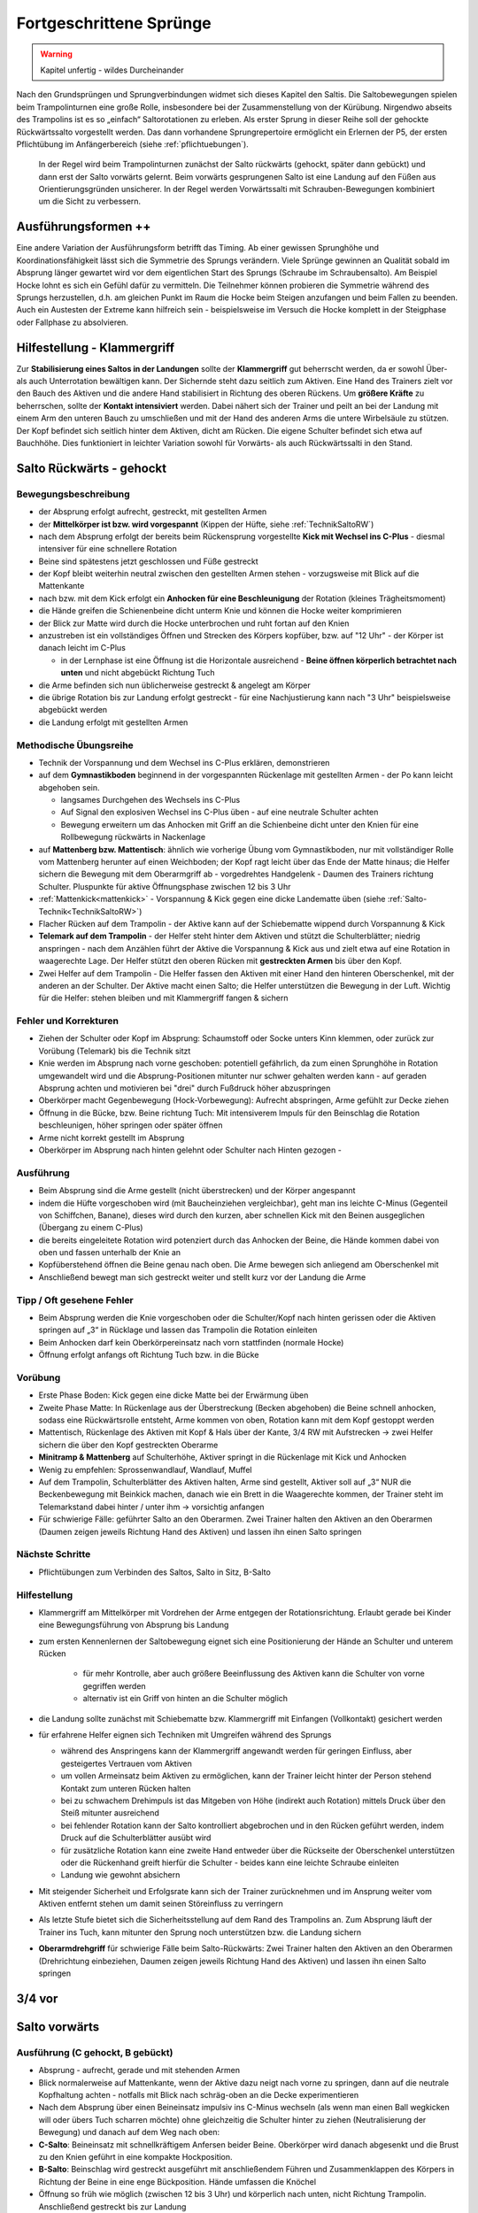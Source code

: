Fortgeschrittene Sprünge
==========================

.. warning::
    Kapitel unfertig - wildes Durcheinander

Nach den Grundsprüngen und Sprungverbindungen widmet sich dieses Kapitel den Saltis. Die Saltobewegungen spielen beim Trampolinturnen eine große Rolle, insbesondere bei der Zusammenstellung von der Kürübung. Nirgendwo abseits des Trampolins ist es so „einfach“ Saltorotationen zu erleben. Als erster Sprung in dieser Reihe soll der gehockte Rückwärtssalto vorgestellt werden. Das dann vorhandene Sprungrepertoire ermöglicht ein Erlernen der P5, der ersten Pflichtübung im Anfängerbereich (siehe :ref:`pflichtuebungen`).

 In der Regel wird beim Trampolinturnen zunächst der Salto rückwärts (gehockt, später dann gebückt) und dann erst der Salto vorwärts gelernt. Beim vorwärts gesprungenen Salto ist eine Landung auf den Füßen aus Orientierungsgründen unsicherer. In der Regel werden Vorwärtssalti mit Schrauben-Bewegungen kombiniert um die Sicht zu verbessern.

Ausführungsformen ++
---------------------

Eine andere Variation der Ausführungsform betrifft das Timing. Ab einer gewissen Sprunghöhe und Koordinationsfähigkeit lässt sich die Symmetrie des Sprungs verändern. Viele Sprünge gewinnen an Qualität sobald im Absprung länger gewartet wird vor dem eigentlichen Start des Sprungs (Schraube im Schraubensalto). Am Beispiel Hocke lohnt es sich ein Gefühl dafür zu vermitteln. Die Teilnehmer können probieren die Symmetrie während des Sprungs herzustellen, d.h. am gleichen Punkt im Raum die Hocke beim Steigen anzufangen und beim Fallen zu beenden. Auch ein Austesten der Extreme kann hilfreich sein - beispielsweise im Versuch die Hocke komplett in der Steigphase oder Fallphase zu absolvieren.

.. TODO: früher, eventuell bei Hocke, Exkurs

.. _Klammergriff:

Hilfestellung - Klammergriff
----------------------------

Zur **Stabilisierung eines Saltos in der Landungen** sollte der **Klammergriff** gut beherrscht werden, da er sowohl Über- als auch Unterrotation bewältigen kann. Der Sichernde steht dazu seitlich zum Aktiven. Eine Hand des Trainers zielt vor den Bauch des Aktiven und die andere Hand stabilisiert in Richtung des oberen Rückens. Um **größere Kräfte** zu beherrschen, sollte der **Kontakt intensiviert** werden. Dabei nähert sich der Trainer und peilt an bei der Landung mit einem Arm den unteren Bauch zu umschließen und mit der Hand des anderen Arms die untere Wirbelsäule zu stützen. Der Kopf befindet sich seitlich hinter dem Aktiven, dicht am Rücken. Die eigene Schulter befindet sich etwa auf Bauchhöhe. Dies funktioniert in leichter Variation sowohl für Vorwärts- als auch Rückwärtssalti in den Stand.

..
    TODO

    Salto in den Sitz
    Salto in den Rücken?
    Barani
    C B A

Salto Rückwärts - gehockt
--------------------------

Bewegungsbeschreibung
~~~~~~~~~~~~~~~~~~~~~

- der Absprung erfolgt aufrecht, gestreckt, mit gestellten Armen
- der **Mittelkörper ist bzw. wird vorgespannt** (Kippen der Hüfte, siehe :ref:`TechnikSaltoRW`)
- nach dem Absprung erfolgt der bereits beim Rückensprung vorgestellte **Kick mit Wechsel ins C-Plus** - diesmal intensiver für eine schnellere Rotation
- Beine sind spätestens jetzt geschlossen und Füße gestreckt
- der Kopf bleibt weiterhin neutral zwischen den gestellten Armen stehen - vorzugsweise mit Blick auf die Mattenkante
- nach bzw. mit dem Kick erfolgt ein **Anhocken für eine Beschleunigung** der Rotation (kleines Trägheitsmoment)
- die Hände greifen die Schienenbeine dicht unterm Knie und können die Hocke weiter komprimieren
- der Blick zur Matte wird durch die Hocke unterbrochen und ruht fortan auf den Knien
- anzustreben ist ein vollständiges Öffnen und Strecken des Körpers kopfüber, bzw. auf "12 Uhr" - der Körper ist danach leicht im C-Plus

  - in der Lernphase ist eine Öffnung ist die Horizontale ausreichend - **Beine öffnen körperlich betrachtet nach unten** und nicht abgebückt Richtung Tuch
- die Arme befinden sich nun üblicherweise gestreckt & angelegt am Körper
- die übrige Rotation bis zur Landung erfolgt gestreckt - für eine Nachjustierung kann nach "3 Uhr" beispielsweise abgebückt werden
- die Landung erfolgt mit gestellten Armen

Methodische Übungsreihe
~~~~~~~~~~~~~~~~~~~~~~~

- Technik der Vorspannung und dem Wechsel ins C-Plus erklären, demonstrieren
- auf dem **Gymnastikboden** beginnend in der vorgespannten Rückenlage mit gestellten Armen - der Po kann leicht abgehoben sein.

  - langsames Durchgehen des Wechsels ins C-Plus
  - Auf Signal den explosiven Wechsel ins C-Plus üben - auf eine neutrale Schulter achten
  - Bewegung erweitern um das Anhocken mit Griff an die Schienbeine dicht unter den Knien für eine Rollbewegung rückwärts in Nackenlage

- auf **Mattenberg bzw. Mattentisch**: ähnlich wie vorherige Übung vom Gymnastikboden, nur mit vollständiger Rolle vom Mattenberg herunter auf einen Weichboden; der Kopf ragt leicht über das Ende der Matte hinaus; die Helfer sichern die Bewegung mit dem Oberarmgriff ab - vorgedrehtes Handgelenk - Daumen des Trainers richtung Schulter. Pluspunkte für aktive Öffnungsphase zwischen 12 bis 3 Uhr
- :ref:`Mattenkick<mattenkick>` - Vorspannung & Kick gegen eine dicke Landematte üben (siehe :ref:`Salto-Technik<TechnikSaltoRW>`)
- Flacher Rücken auf dem Trampolin - der Aktive kann auf der Schiebematte wippend durch Vorspannung & Kick
- **Telemark auf dem Trampolin** - der Helfer steht hinter dem Aktiven und stützt die Schulterblätter; niedrig anspringen - nach dem Anzählen führt der Aktive die Vorspannung & Kick aus und zielt etwa auf eine Rotation in waagerechte Lage. Der Helfer stützt den oberen Rücken mit **gestreckten Armen** bis über den Kopf.

- Zwei Helfer auf dem Trampolin - Die Helfer fassen den Aktiven mit einer Hand den hinteren Oberschenkel, mit der anderen an der Schulter. Der Aktive macht einen Salto; die Helfer unterstützen die Bewegung in der Luft. Wichtig für die Helfer: stehen bleiben und mit Klammergriff fangen & sichern

Fehler und Korrekturen
~~~~~~~~~~~~~~~~~~~~~~

.. TODO - ausbauen

- Ziehen der Schulter oder Kopf im Absprung: Schaumstoff oder Socke unters Kinn klemmen, oder zurück zur Vorübung (Telemark) bis die Technik sitzt
- Knie werden im Absprung nach vorne geschoben: potentiell gefährlich, da zum einen Sprunghöhe in Rotation umgewandelt wird und die Absprung-Positionen mitunter nur schwer gehalten werden kann - auf geraden Absprung achten und motivieren bei "drei" durch Fußdruck höher abzuspringen
- Oberkörper macht Gegenbewegung (Hock-Vorbewegung): Aufrecht abspringen, Arme gefühlt zur Decke ziehen
- Öffnung in die Bücke, bzw. Beine richtung Tuch: Mit intensiverem Impuls für den Beinschlag die Rotation beschleunigen, höher springen oder später öffnen
- Arme nicht korrekt gestellt im Absprung
- Oberkörper im Absprung nach hinten gelehnt oder Schulter nach Hinten gezogen -

Ausführung
~~~~~~~~~~~~~~~~~~~~~

- Beim Absprung sind die Arme gestellt (nicht überstrecken) und der Körper angespannt
- indem die Hüfte vorgeschoben wird (mit Baucheinziehen vergleichbar), geht man ins leichte C-Minus (Gegenteil von Schiffchen, Banane), dieses wird durch den kurzen, aber schnellen Kick mit den Beinen ausgeglichen (Übergang zu einem C-Plus)
- die bereits eingeleitete Rotation wird potenziert durch das Anhocken der Beine, die Hände kommen dabei von oben und fassen unterhalb der Knie an
- Kopfüberstehend öffnen die Beine genau nach oben. Die Arme bewegen sich anliegend am Oberschenkel mit
- Anschließend bewegt man sich gestreckt weiter und stellt kurz vor der Landung die Arme

Tipp / Oft gesehene Fehler
~~~~~~~~~~~~~~~~~~~~~~~~~~

- Beim Absprung werden die Knie vorgeschoben oder die Schulter/Kopf nach hinten gerissen oder die Aktiven springen auf „3“ in Rücklage und lassen das Trampolin die Rotation einleiten
- Beim Anhocken darf kein Oberkörpereinsatz nach vorn stattfinden (normale Hocke)
- Öffnung erfolgt anfangs oft Richtung Tuch bzw. in die Bücke

Vorübung
~~~~~~~~~

- Erste Phase Boden: Kick gegen eine dicke Matte bei der Erwärmung üben
- Zweite Phase Matte: In Rückenlage aus der Überstreckung (Becken abgehoben) die Beine schnell anhocken, sodass eine Rückwärtsrolle entsteht, Arme kommen von oben, Rotation kann mit dem Kopf gestoppt werden
- Mattentisch, Rückenlage des Aktiven mit Kopf & Hals über der Kante, 3/4 RW mit Aufstrecken -> zwei Helfer sichern die über den Kopf gestreckten Oberarme
- **Minitramp & Mattenberg** auf Schulterhöhe, Aktiver springt in die Rückenlage mit Kick und Anhocken
- Wenig zu empfehlen: Sprossenwandlauf, Wandlauf, Muffel
- Auf dem Trampolin, Schulterblätter des Aktiven halten, Arme sind gestellt, Aktiver soll auf „3“ NUR die Beckenbewegung mit Beinkick machen, danach wie ein Brett in die Waagerechte kommen, der Trainer steht im Telemarkstand dabei hinter / unter ihm -> vorsichtig anfangen
- Für schwierige Fälle: geführter Salto an den Oberarmen. Zwei Trainer halten den Aktiven an den Oberarmen (Daumen zeigen jeweils Richtung Hand des Aktiven) und lassen ihn einen Salto springen

Nächste Schritte
~~~~~~~~~~~~~~~~~~~~~

- Pflichtübungen zum Verbinden des Saltos, Salto in Sitz, B-Salto

Hilfestellung
~~~~~~~~~~~~~~~~~~~~~

- Klammergriff am Mittelkörper mit Vordrehen der Arme entgegen der Rotationsrichtung. Erlaubt gerade bei Kinder eine Bewegungsführung von Absprung bis Landung
- zum ersten Kennenlernen der Saltobewegung eignet sich eine Positionierung der Hände an Schulter und unterem Rücken

    - für mehr Kontrolle, aber auch größere Beeinflussung des Aktiven kann die Schulter von vorne gegriffen werden
    - alternativ ist ein Griff von hinten an die Schulter möglich

- die Landung sollte zunächst mit Schiebematte bzw. Klammergriff mit Einfangen (Vollkontakt) gesichert werden
- für erfahrene Helfer eignen sich Techniken mit Umgreifen während des Sprungs

  - während des Anspringens kann der Klammergriff angewandt werden für geringen Einfluss, aber gesteigertes Vertrauen vom Aktiven
  - um vollen Armeinsatz beim Aktiven zu ermöglichen, kann der Trainer leicht hinter der Person stehend Kontakt zum unteren Rücken halten
  - bei zu schwachem Drehimpuls ist das Mitgeben von Höhe (indirekt auch Rotation) mittels Druck über den Steiß mitunter ausreichend
  - bei fehlender Rotation kann der Salto kontrolliert abgebrochen und in den Rücken geführt werden, indem Druck auf die Schulterblätter ausübt wird
  - für zusätzliche Rotation kann eine zweite Hand entweder über die Rückseite der Oberschenkel unterstützen oder die Rückenhand greift hierfür die Schulter - beides kann eine leichte Schraube einleiten
  - Landung wie gewohnt absichern

- Mit steigender Sicherheit und Erfolgsrate kann sich der Trainer zurücknehmen und im Ansprung weiter vom Aktiven entfernt stehen um damit seinen Störeinfluss zu verringern
- Als letzte Stufe bietet sich die Sicherheitsstellung auf dem Rand des Trampolins an. Zum Absprung läuft der Trainer ins Tuch, kann mitunter den Sprung noch unterstützen bzw. die Landung sichern
- **Oberarmdrehgriff** für schwierige Fälle beim Salto-Rückwärts: Zwei Trainer halten den Aktiven an den Oberarmen (Drehrichtung einbeziehen, Daumen zeigen jeweils Richtung Hand des Aktiven) und lassen ihn einen Salto springen

3/4 vor
--------

.. TODO

Salto vorwärts
---------------

.. TODO: die meiste technik ins neue kapitel schieben

Ausführung (C gehockt, B gebückt)
~~~~~~~~~~~~~~~~~~~~~~~~~~~~~~~~~~~~~~~~~~

- Absprung - aufrecht, gerade und mit stehenden Armen
- Blick normalerweise auf Mattenkante, wenn der Aktive dazu neigt nach vorne zu springen, dann auf die neutrale Kopfhaltung achten - notfalls mit Blick nach schräg-oben an die Decke experimentieren
- Nach dem Absprung über einen Beineinsatz impulsiv ins C-Minus wechseln (als wenn man einen Ball wegkicken will oder übers Tuch scharren möchte) ohne gleichzeitig die Schulter hinter zu ziehen (Neutralisierung der Bewegung) und danach auf dem Weg nach oben:
- **C-Salto**: Beineinsatz mit schnellkräftigem Anfersen beider Beine. Oberkörper wird danach abgesenkt und die Brust zu den Knien geführt in eine kompakte Hockposition.
- **B-Salto**: Beinschlag wird gestreckt ausgeführt mit anschließendem Führen und Zusammenklappen des Körpers in Richtung der Beine in eine enge Bückposition. Hände umfassen die Knöchel
- Öffnung so früh wie möglich (zwischen 12 bis 3 Uhr) und körperlich nach unten, nicht Richtung Trampolin. Anschließend gestreckt bis zur Landung
- Der A-Salto kann im letzten Viertel wenn nötig etwas abgebückt werden um zu korrigieren

Vorübung
~~~~~~~~~

- Sprungrolle auf Trampolin & Sicherungsmatte mit Sprung über „Zauberschnur“ direkt vor seinem Kopf -> TN soll lange steigen und Blick halten
- Bauchsprung aus dem Wippen mit überkorrektem geradem Absprung und leichtem Ziehen der Beine
- 3/4 vorwärts - Gestreckter bzw. offener vw-Salto in den Sitz oder flachen Rücken mit starkem Ziehen der Beine
- Sprungrolle mit Minitramp über Erhöhung bzw. auf Mattenberg
- Beineinsatz auf Kasten in Bauchlage mit impulsivem Abbremsen der Beine im leichten C-Minus

Tipp / oft gesehen Fehler
~~~~~~~~~~~~~~~~~~~~~~~~~~

- Fehler: Ganzer Körper vorgelehnt, da letzter Sprung nach hinten geht -> Sprung bewegt sich nach vorn
- Fehler: Oberkörper oder Kopf knickt ab und sorgt für einen Sprung nach vorn.
- Fehler: Statt die Beine zu ziehen im Absprung wird der Po zuerst gezogen und dann erst die Beine. Dies bewegt den Sprung nach hinten. Oft in Kombination mit einem der oberen Fehler zu sehen (Salto bleibt eventuell sogar auf dem Kreuz)
- Fehler: Öffnung ins Hohlkreuz bzw. Füße Richtung Trampolin
- Oberkörper wird zu stark zu den Beinen gebracht ohne vorher einen Beineinsatz auszuführen

Nächste Schritte
~~~~~~~~~~~~~~~~~~~~~

- Öffnungsphase mit betont zeitigem Öffnen
- Barani möglich, sobald Salto sicher und Öffnung vor 3 Uhr möglich

Hilfestellungen
~~~~~~~~~~~~~~~~~~~~~

.. TODO: neu vom WE

- Klammergriff am Mittelkörper mit Vordrehen der Arme entgegen der Rotationsrichtung. Erlaubt gerade bei Kinder eine Bewegungsführung von Absprung bis Landung

Barani
-----------------------------

Schraubentypen erlernen -> je nach Aktivem entscheiden

Symmetrieschraube:

- Bei der T-Technik streckt man die Arme nach dem Stellen zur Seite und zieht sie anschließend gleichzeitig an den Körper
- Ein Arm sollte die vorn herum, der andere Arm hinten herum die entferntere Tasche erreichen wollen

Asymmetrie:

- RW: Bei einem Salto A mit linker Schraubrichtung lässt man den linken Arm fallen und kann den zweiten Arm entweder stehen lassen oder später gemäßigt nachführen
- Gegendruck mit den Beinen nach der Schraube (Antischiffchen / Banane)
- VW: rechten Arm fallen lassen für linke Drehrichtung

Fußbewegung:

- Scheren wie Damien Walters
- Fußkippe mit gestreckten Beinen
- Hoolahoop wie Wasserspringer

TODO

Spielerische Herangehensweise
------------------------------

Wer die Herausforderung mag und

.. table:: Patch-Teppich für Sprünge aus dem Stand
    :widths: 10 18 18 18 18 18

    ======= =========== =========== =========== =========== ===========
    Slt/Sch 0           ½           1           1½          2
    ======= =========== =========== =========== =========== ===========
    2       Doppel vw.  Fliffis     .           FliffisRudi .
    1.75    1 3/4 vor   .           .           .           .
    1.25    Salto zu B. .           .           .           .
    1       Salto vw.   Barani      .           Rudi        .
    0.75    3/4 vor     .           .           .           .
    0.25    Bauch       ½ Rücken    Ganze Bauch .           .
    0       **Stand**   ½ Schraube  Schraube    1½ Schraube Doppel S.
    -0.25   Rücken      ½ Bauch     Ganze Rü.   .           .
    -0.75   3/4 rw      .           .           .           .
    -1      Salto rw.   .           Schraubs.   .           Doppels. S.
    -1.25   Salto in R. .           .           .           .
    -1.75   .           .           .           .           .
    -2      Doppel rw.  .           Voll ein oä .           .
    ======= =========== =========== =========== =========== ===========
